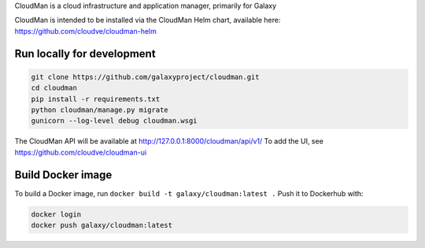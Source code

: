 CloudMan is a cloud infrastructure and application manager, primarily for Galaxy

.. image:: https://coveralls.io/repos/github/galaxyproject/cloudman/badge.svg?branch=v2.0
   :target: https://coveralls.io/github/galaxyproject/cloudman?branch=v2.0
   :alt: Test Coverage Report

.. image:: https://travis-ci.org/galaxyproject/cloudman.svg?branch=v2.0
   :target: https://travis-ci.org/galaxyproject/cloudman
   :alt: Travis Build Status


CloudMan is intended to be installed via the CloudMan Helm chart, available
here: https://github.com/cloudve/cloudman-helm


Run locally for development
---------------------------

.. code-block:: bash

    git clone https://github.com/galaxyproject/cloudman.git
    cd cloudman
    pip install -r requirements.txt
    python cloudman/manage.py migrate
    gunicorn --log-level debug cloudman.wsgi

The CloudMan API will be available at http://127.0.0.1:8000/cloudman/api/v1/
To add the UI, see https://github.com/cloudve/cloudman-ui

Build Docker image
------------------

To build a Docker image, run ``docker build -t galaxy/cloudman:latest .``
Push it to Dockerhub with:

.. code-block:: bash

    docker login
    docker push galaxy/cloudman:latest
